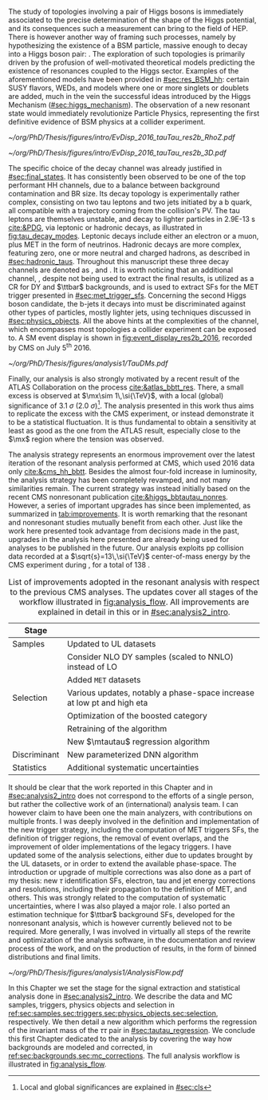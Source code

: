 :PROPERTIES:
:CUSTOM_ID: sec:analysis1_intro
:END:

The study of topologies involving a pair of Higgs bosons is immediately associated to the precise determination of the shape of the Higgs potential, and its consequences such a measurement can bring to the field of \ac{HEP}.
There is however another way of framing such processes, namely by hypothesizing the existence of a \ac{BSM} particle, massive enough to decay into a Higgs boson pair: \xhh{}.
The exploration of such topologies is primarily driven by the profusion of well-motivated theoretical models predicting the existence of resonances coupled to the Higgs sector.
Examples of the aforementioned models have been provided in [[#sec:res_BSM_hh]]: certain \ac{SUSY} flavors, \acp{WED}, and models where one or more singlets or doublets are added, much in the vein the successful ideas introduced by the Higgs Mechanism ([[#sec:higgs_mechanism]]).
The observation of a new resonant state would immediately revolutionize Particle Physics, representing the first definitive evidence of \ac{BSM} physics at a collider experiment.

#+NAME: fig:event_display_res2b_2016
#+CAPTION: \ac{CMS} event display for a \hhbbtt{} event in 2016. Three views are shown (refer to [[#sec:coordinate_system]]), namely $R$ vs $z$ (left) and 3D in Cartesian coordinates (right). Red and blue represent, respectively, \ac{ECAL} and \ac{HCAL} energy deposits, where the magnitude is proxied by the dimension of each bar. Tracks are represented in green. The event passed the \rescat{2} selection. The selection of the analysis categories is defined in [[ref:sec:categorization]].
#+BEGIN_figure
#+ATTR_LATEX: :width .5\textwidth :center
[[~/org/PhD/Thesis/figures/intro/EvDisp_2016_tauTau_res2b_RhoZ.pdf]]
#+ATTR_LATEX: :width .5\textwidth :center
[[~/org/PhD/Thesis/figures/intro/EvDisp_2016_tauTau_res2b_3D.pdf]]
#+END_figure

The specific choice of the \bbtt{} decay channel was already justified in [[#sec:final_states]].
It has consistently been observed to be one of the top performant HH channels, due to a balance between background contamination and \ac{BR} size.
Its decay topology is experimentally rather complex, consisting on two tau leptons and two jets initiated by a b quark, all compatible with a trajectory coming from the collision's \ac{PV}.
The tau leptons are themselves unstable, and decay to lighter particles in \SI{2.9E-13}{\second} [[cite:&PDG]], via leptonic or hadronic decays, as illustrated in [[fig:tau_decay_modes]].
Leptonic decays include either an electron or a muon, plus \ac{MET} in the form of neutrinos.
Hadronic decays are more complex, featuring zero, one or more neutral and charged hadrons, as described in [[#sec:hadronic_taus]].
Throughout this manuscript these three decay channels are denoted as \eletau{}, \mutau{} and \tautau{}.
It is worth noticing that an additional channel, \mumu{}, despite not being used to extract the final results, is utilized as a \ac{CR} for \ac{DY} and $\ttbar$ backgrounds, and is used to extract \acp{SF} for the \ac{MET} trigger presented in [[#sec:met_trigger_sfs]].
Concerning the second Higgs boson candidate, the b-jets it decays into must be discriminated against other types of particles, mostly lighter jets, using techniques discussed in [[#sec:physics_objects]].
All the above hints at the complexities of the \bbtt{} channel, which encompasses most topologies a collider experiment can be exposed to.
A \ac{SM} \hhbbtt{} event display is shown in [[fig:event_display_res2b_2016]], recorded by \ac{CMS} on July 5\textsuperscript{th} 2016.

#+NAME: fig:tau_decay_modes
#+CAPTION: Illustration of the nine combinations two tau leptons can decay into (left), with corresponding leptonic and hadronic Feynman diagrams (right). Six decays are considered in the \xhhbbtt{} analysis, highlighted in orange and corresponding to 88% of the total \ac{BR}. The gray box shows the decays that were not considered in the limits, due to very large backgrounds, which make them much less sensitive than the remaining channels. The \mumu{} channel is however used to derive trigger \acp{SF} and to define a background control region. All decay channels include at least one neutrino, and thus \ac{MET}.
#+BEGIN_figure
#+ATTR_LATEX: :width 1.\textwidth :center
[[~/org/PhD/Thesis/figures/analysis1/TauDMs.pdf]]
#+END_figure
  
Finally, our analysis is also strongly motivated by a recent result of the \ac{ATLAS} Collaboration on the \xhhbbtt{} process [[cite:&atlas_bbtt_res]].
There, a small excess is observed at $\mx\sim 1\,\si{\TeV}$, with a local (global) significance of \SI{3.1}{\sigma} (\SI{2.0}{\sigma})[fn:: Local and global significances are explained in [[#sec:cls]]].
The analysis presented in this work thus aims to replicate the excess with the \ac{CMS} experiment, or instead demonstrate it to be a statistical fluctuation.
It is thus fundamental to obtain a sensitivity at least as good as the one from the \ac{ATLAS} result, especially close to the $\mx$ region where the tension was observed.

The analysis strategy represents an enormous improvement over the latest iteration of the resonant \xhhbbtt{} analysis performed at \ac{CMS}, which used 2016 data only [[cite:&cms_hh_bbtt]].
Besides the almost four-fold increase in luminosity, the analysis strategy has been completely revamped, and not many similarities remain.
The current strategy was instead initially based on the recent \ac{CMS} nonresonant \bbtt{} publication [[cite:&higgs_bbtautau_nonres]].
However, a series of important upgrades has since been implemented, as summarized in [[tab:improvements]].
It is worth remarking that the resonant and nonresonant studies mutually benefit from each other.
Just like the work here presented took advantage from decisions made in the past, upgrades in the analysis here presented are already being used for \run{3} \bbtt{} analyses to be published in the future.
Our analysis exploits \ac{pp} collision data recorded at a $\sqrt{s}=13\,\si{\TeV}$ center-of-mass energy by the \ac{CMS} experiment during \run{2}, for a total of \SI{138}{\invfb}.

#+NAME: tab:improvements
#+CAPTION: List of improvements adopted in the resonant \xhhbbtt{} analysis with respect to the previous \ac{CMS} \bbtt{} analyses. The updates cover all stages of the workflow illustrated in [[fig:analysis_flow]]. All improvements are explained in detail in this or in [[#sec:analysis2_intro]]. 
#+ATTR_LATEX: :placement [!h] :center t :align ll :environment mytablewiderrows
|--------------+----------------------------------------------------------------------------------|
| Stage        |                                                                                  |
|--------------+----------------------------------------------------------------------------------|
| Samples      | Updated to \ac{UL} datasets                                                      |
|              | Consider NLO \ac{DY} samples (scaled to NNLO) instead of \ac{LO}                 |
|              | Added =MET= datasets                                                               |
| Selection    | Various updates, notably a phase-space increase at low \ac{pt} and high \ac{eta} |
|              | Optimization of the boosted category                                             |
|              | Retraining of the \hhbtag{} algorithm                                            |
|              | New $\mtautau$ regression algorithm                                              |
| Discriminant | New parameterized \ac{DNN} algorithm                                             |
| Statistics   | Additional systematic uncertainties                                              |
|--------------+----------------------------------------------------------------------------------|

# disclaimer
It should be clear that the work reported in this Chapter and in [[#sec:analysis2_intro]] does not correspond to the efforts of a single person, but rather the collective work of an (international) analysis team.
I can however claim to have been one the main analyzers, with contributions on multiple fronts.
I was deeply involved in the definition and implementation of the new trigger strategy, including the computation of \ac{MET} triggers \acp{SF}, the definition of trigger regions, the removal of event overlaps, and the improvement of older implementations of the legacy triggers.
I have updated some of the analysis selections, either due to updates brought by the \ac{UL} datasets, or in order to extend the available phase-space.
The introduction or upgrade of multiple corrections was also done as a part of my thesis: new $\tau$ identification \acp{SF}, electron, tau and jet energy corrections and resolutions, including their propagation to the definition of \ac{MET}, and others.
This was strongly related to the computation of systematic uncertainties, where I was also played a major role.
I also ported an estimation technique for $\ttbar$ background \acp{SF}, developed for the \bbtt{} nonresonant analysis, which is however currently believed not to be required.
More generally, I was involved in virtually all steps of the rewrite and optimization of the analysis software, in the documentation and review process of the work, and on the production of results, in the form of binned distributions and final limits.

#+NAME: fig:analysis_flow
#+CAPTION: Illustration of the analysis workflow. Each stage is covered in detail in later Sections of this Chapter. The strategy can be visualized in different stages, starting with the selection of the \run{2} data and \ac{MC} samples to consider. A series of triggers is then applied, in order to select events which might have a \bbtt{} topology. A series of selection cuts is then applied, constructing individual objects, and then pairs. Three categories are defined to enhance the analysis sensitivity. This information, together with a large number of \ac{MC} \acp{SF}, is used as input to our \ac{pDNN} discriminant, which assigns a probability for an event to be signal or background. Such a variables is exploited in a binned maximum likelihood fit to extract 95% \acp{CL}, where systematic uncertainties are includes as nuisances.
#+BEGIN_figure
\centering
#+ATTR_LATEX: :width 1.\textwidth :center
[[~/org/PhD/Thesis/figures/analysis1/AnalysisFlow.pdf]]
#+END_figure

# summary
In this Chapter we set the stage for the signal extraction and statistical analysis done in [[#sec:analysis2_intro]].
We describe the data and \ac{MC} samples, triggers, physics objects and selection in [[ref:sec:samples,sec:triggers,sec:physics_objects,sec:selection]], respectively.
We then detail a new algorithm which performs the regression of the invariant mass of the $\tau\tau$ pair in [[#sec:tautau_regression]].
We conclude this first Chapter dedicated to the \xhhbbtt{} analysis by covering the way how backgrounds are modeled and corrected, in [[ref:sec:backgrounds,sec:mc_corrections]].
The full analysis workflow is illustrated in [[fig:analysis_flow]].
